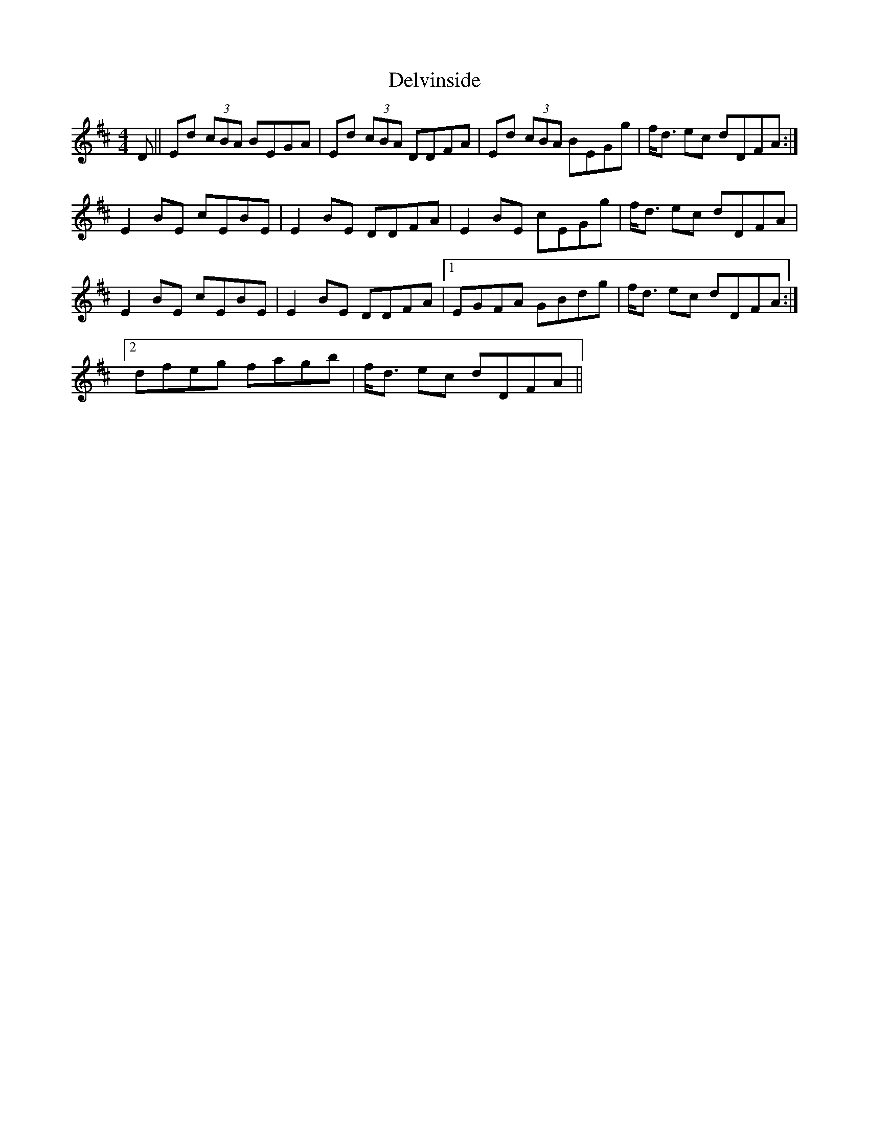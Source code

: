 X: 9772
T: Delvinside
R: strathspey
M: 4/4
K: Edorian
D||Ed (3cBA BEGA|Ed (3cBA DDFA|Ed (3cBA BEGg|f<d ec dDFA:|
E2BE cEBE|E2BE DDFA|E2BE cEGg|f<d ec dDFA|
E2BE cEBE|E2BE DDFA|1 EGFA GBdg|f<d ec dDFA:|
[2 dfeg fagb|f<d ec dDFA||

